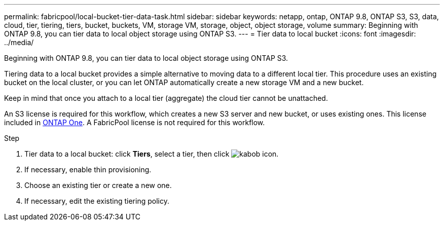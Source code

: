 ---
permalink: fabricpool/local-bucket-tier-data-task.html
sidebar: sidebar
keywords: netapp, ontap, ONTAP 9.8, ONTAP S3, S3, data, cloud, tier, tiering, tiers, bucket, buckets, VM, storage VM, storage, object, object storage, volume
summary: Beginning with ONTAP 9.8, you can tier data to local object storage using ONTAP S3.
---
= Tier data to local bucket
:icons: font
:imagesdir: ../media/

[.lead]
Beginning with ONTAP 9.8, you can tier data to local object storage using ONTAP S3.

Tiering data to a local bucket provides a simple alternative to moving data to a different local tier. This procedure uses an existing bucket on the local cluster, or you can let ONTAP automatically create a new storage VM and a new bucket.

Keep in mind that once you attach to a local tier (aggregate) the cloud tier cannot be unattached.

An S3 license is required for this workflow, which creates a new S3 server and new bucket, or uses existing ones. This license included in link:https://docs.netapp.com/us-en/ontap/system-admin/manage-licenses-concept.html#licenses-included-with-ontap-one[ONTAP One]. A FabricPool license is not required for this workflow.

.Step
. Tier data to a local bucket: click *Tiers*, select a tier, then click image:icon_kabob.gif[kabob icon].
. If necessary, enable thin provisioning.
. Choose an existing tier or create a new one.
. If necessary, edit the existing tiering policy.


// 2024-Mar-28, ONTAPDOC-1366